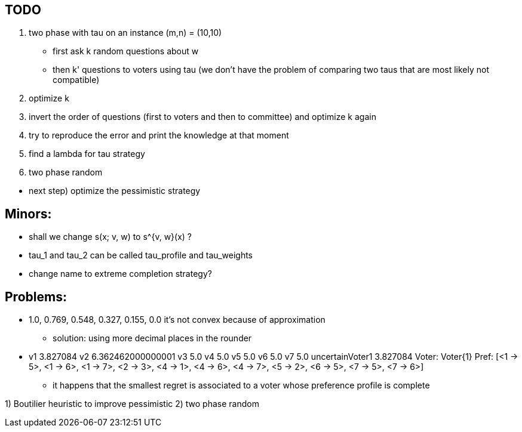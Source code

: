 == TODO

. two phase with tau on an instance (m,n) = (10,10)
* first ask k random questions about w
* then k' questions to voters using tau (we don't have the problem of comparing two taus that are most likely not compatible)

. optimize k

. invert the order of questions (first to voters and then to committee) and optimize k again

. try to reproduce the error and print the knowledge at that moment

. find a lambda for tau strategy

. two phase random

//-

* next step) optimize the pessimistic strategy

== Minors:
* shall we change s(x; v, w) to s^{v, w}(x) ?
* tau_1 and tau_2 can be called tau_profile and tau_weights
* change name to extreme completion strategy? 

== Problems:
* 1.0, 0.769, 0.548, 0.327, 0.155, 0.0 it's not convex because of approximation
** solution: using more decimal places in the rounder

* v1 3.827084 v2 6.362462000000001 v3 5.0 v4 5.0 v5 5.0 v6 5.0 v7 5.0 uncertainVoter1 3.827084 Voter: Voter{1} Pref: [<1 -> 5>, <1 -> 6>, <1 -> 7>, <2 -> 3>, <4 -> 1>, <4 -> 6>, <4 -> 7>, <5 -> 2>, <6 -> 5>, <7 -> 5>, <7 -> 6>]    
** it happens that the smallest regret is associated to a voter whose preference profile is complete

1) Boutilier heuristic to improve pessimistic
2) two phase random

